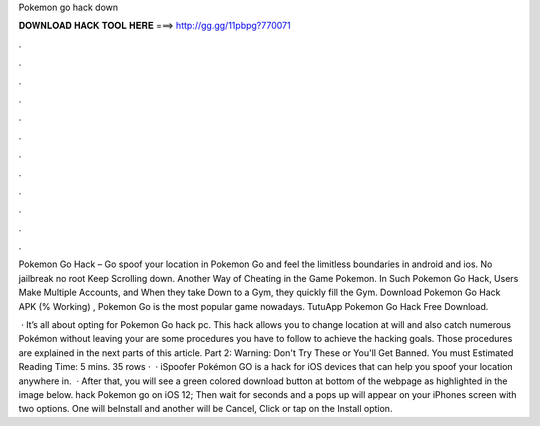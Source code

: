 Pokemon go hack down



𝐃𝐎𝐖𝐍𝐋𝐎𝐀𝐃 𝐇𝐀𝐂𝐊 𝐓𝐎𝐎𝐋 𝐇𝐄𝐑𝐄 ===> http://gg.gg/11pbpg?770071



.



.



.



.



.



.



.



.



.



.



.



.

Pokemon Go Hack – Go spoof your location in Pokemon Go and feel the limitless boundaries in android and ios. No jailbreak no root Keep Scrolling down. Another Way of Cheating in the Game Pokemon. In Such Pokemon Go Hack, Users Make Multiple Accounts, and When they take Down to a Gym, they quickly fill the Gym. Download Pokemon Go Hack APK (% Working) , Pokemon Go is the most popular game nowadays. TutuApp Pokemon Go Hack Free Download.

 · It’s all about opting for Pokemon Go hack pc. This hack allows you to change location at will and also catch numerous Pokémon without leaving your  are some procedures you have to follow to achieve the hacking goals. Those procedures are explained in the next parts of this article. Part 2: Warning: Don't Try These or You'll Get Banned. You must Estimated Reading Time: 5 mins. 35 rows ·  · iSpoofer Pokémon GO is a hack for iOS devices that can help you spoof your location anywhere in.  · After that, you will see a green colored download button at bottom of the webpage as highlighted in the image below. hack Pokemon go on iOS 12; Then wait for seconds and a pops up will appear on your iPhones screen with two options. One will beInstall and another will be Cancel, Click or tap on the Install option.
